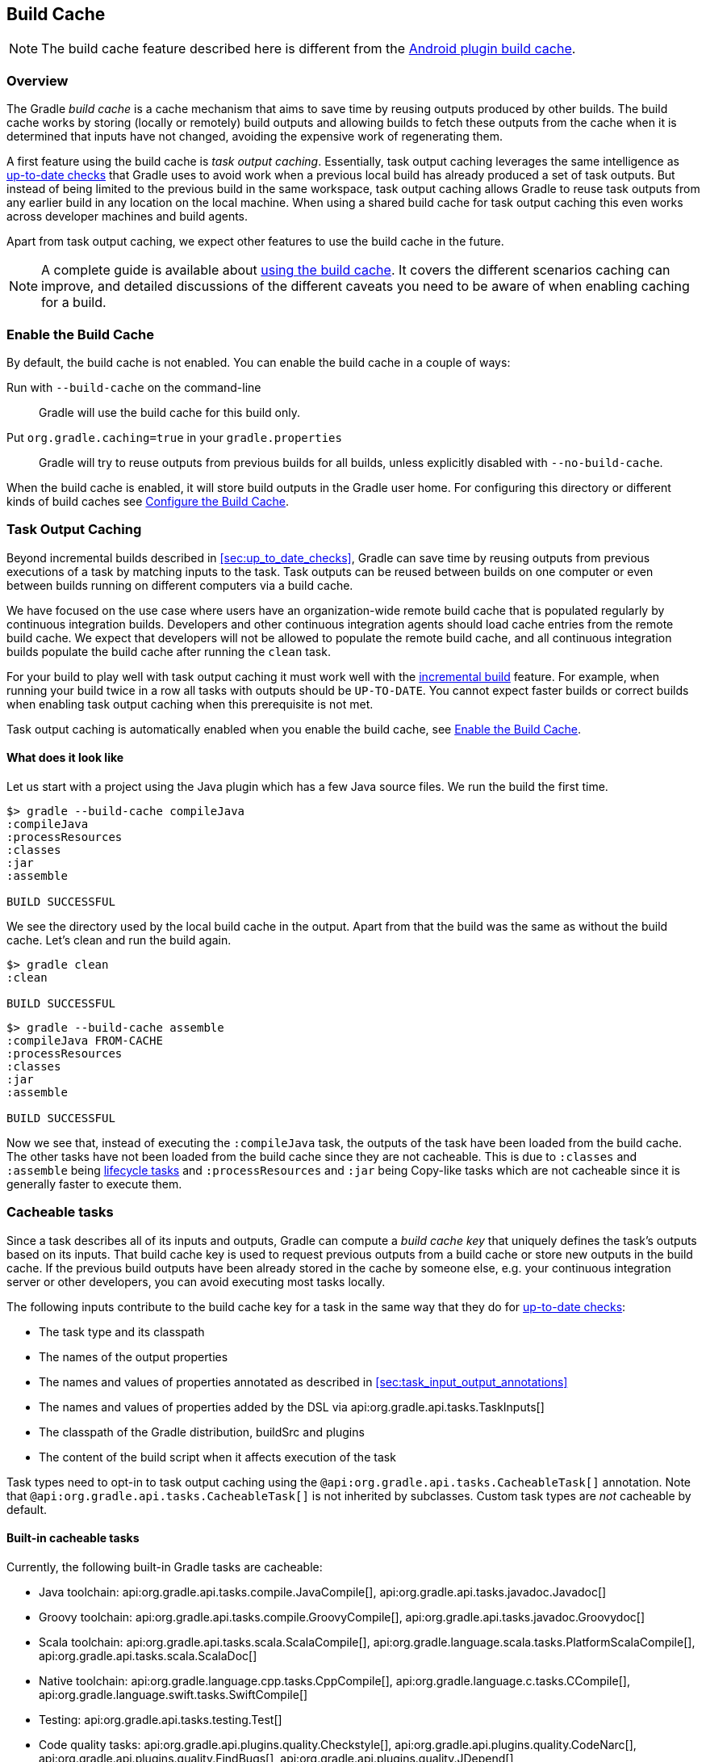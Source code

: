 // Copyright 2017 the original author or authors.
//
// Licensed under the Apache License, Version 2.0 (the "License");
// you may not use this file except in compliance with the License.
// You may obtain a copy of the License at
//
//      http://www.apache.org/licenses/LICENSE-2.0
//
// Unless required by applicable law or agreed to in writing, software
// distributed under the License is distributed on an "AS IS" BASIS,
// WITHOUT WARRANTIES OR CONDITIONS OF ANY KIND, either express or implied.
// See the License for the specific language governing permissions and
// limitations under the License.

[[build_cache]]
== Build Cache

NOTE: The build cache feature described here is different from the https://developer.android.com/studio/build/build-cache.html[Android plugin build cache].

[[sec:build_cache_intro]]
=== Overview

The Gradle _build cache_ is a cache mechanism that aims to save time by reusing outputs produced by other builds.
The build cache works by storing (locally or remotely) build outputs and allowing builds to fetch these outputs from the cache when it is determined that inputs have not changed, avoiding the expensive work of regenerating them.

A first feature using the build cache is _task output caching_.
Essentially, task output caching leverages the same intelligence as <<sec:up_to_date_checks,up-to-date checks>> that Gradle uses to avoid work when a previous local build has already produced a set of task outputs.
But instead of being limited to the previous build in the same workspace, task output caching allows Gradle to reuse task outputs from any earlier build in any location on the local machine.
When using a shared build cache for task output caching this even works across developer machines and build agents.

Apart from task output caching, we expect other features to use the build cache in the future.

NOTE: A complete guide is available about https://guides.gradle.org/using-build-cache/[using the build cache]. It covers the different scenarios caching can improve, and detailed discussions of the different caveats you need to be aware of when enabling caching for a build.

[[sec:build_cache_enable]]
=== Enable the Build Cache

By default, the build cache is not enabled. You can enable the build cache in a couple of ways:

Run with `--build-cache` on the command-line::
Gradle will use the build cache for this build only.
Put `org.gradle.caching=true` in your `gradle.properties`::
Gradle will try to reuse outputs from previous builds for all builds, unless explicitly disabled with `--no-build-cache`.

When the build cache is enabled, it will store build outputs in the Gradle user home.
For configuring this directory or different kinds of build caches see <<sec:build_cache_configure>>.

[[sec:task_output_caching]]
=== Task Output Caching

Beyond incremental builds described in <<sec:up_to_date_checks>>, Gradle can save time by reusing outputs from previous executions of a task by matching inputs to the task.
Task outputs can be reused between builds on one computer or even between builds running on different computers via a build cache.

We have focused on the use case where users have an organization-wide remote build cache that is populated regularly by continuous integration builds.
Developers and other continuous integration agents should load cache entries from the remote build cache.
We expect that developers will not be allowed to populate the remote build cache, and all continuous integration builds populate the build cache after running the `clean` task.

For your build to play well with task output caching it must work well with the <<sec:up_to_date_checks,incremental build>> feature.
For example, when running your build twice in a row all tasks with outputs should be `UP-TO-DATE`.
You cannot expect faster builds or correct builds when enabling task output caching when this prerequisite is not met.

Task output caching is automatically enabled when you enable the build cache, see <<sec:build_cache_enable>>.

[[sec:task_output_caching_example]]
==== What does it look like

Let us start with a project using the Java plugin which has a few Java source files. We run the build the first time.

----
$> gradle --build-cache compileJava
:compileJava
:processResources
:classes
:jar
:assemble

BUILD SUCCESSFUL
----

We see the directory used by the local build cache in the output. Apart from that the build was the same as without the build cache.
Let's clean and run the build again.

----
$> gradle clean
:clean

BUILD SUCCESSFUL
----

----
$> gradle --build-cache assemble
:compileJava FROM-CACHE
:processResources
:classes
:jar
:assemble

BUILD SUCCESSFUL
----

Now we see that, instead of executing the `:compileJava` task, the outputs of the task have been loaded from the build cache.
The other tasks have not been loaded from the build cache since they are not cacheable. This is due to
`:classes` and `:assemble` being <<sec:lifecycle_tasks,lifecycle tasks>> and `:processResources`
and `:jar` being Copy-like tasks which are not cacheable since it is generally faster to execute them.

[[sec:task_output_caching_details]]
=== Cacheable tasks

Since a task describes all of its inputs and outputs, Gradle can compute a _build cache key_ that uniquely defines the task's outputs based on its inputs.
That build cache key is used to request previous outputs from a build cache or store new outputs in the build cache.
If the previous build outputs have been already stored in the cache by someone else, e.g. your continuous integration server or other developers, you can avoid executing most tasks locally.

The following inputs contribute to the build cache key for a task in the same way that they do for <<sec:how_does_it_work,up-to-date checks>>:

* The task type and its classpath
* The names of the output properties
* The names and values of properties annotated as described in <<sec:task_input_output_annotations>>
* The names and values of properties added by the DSL via api:org.gradle.api.tasks.TaskInputs[]
* The classpath of the Gradle distribution, buildSrc and plugins
* The content of the build script when it affects execution of the task

Task types need to opt-in to task output caching using the `@api:org.gradle.api.tasks.CacheableTask[]` annotation.
Note that `@api:org.gradle.api.tasks.CacheableTask[]` is not inherited by subclasses.
Custom task types are _not_ cacheable by default.

[[sec:task_output_caching_cacheable_tasks]]
==== Built-in cacheable tasks

Currently, the following built-in Gradle tasks are cacheable:

* Java toolchain:
    api:org.gradle.api.tasks.compile.JavaCompile[],
    api:org.gradle.api.tasks.javadoc.Javadoc[]
* Groovy toolchain:
    api:org.gradle.api.tasks.compile.GroovyCompile[],
    api:org.gradle.api.tasks.javadoc.Groovydoc[]
* Scala toolchain:
    api:org.gradle.api.tasks.scala.ScalaCompile[],
    api:org.gradle.language.scala.tasks.PlatformScalaCompile[],
    api:org.gradle.api.tasks.scala.ScalaDoc[]
* Native toolchain:
    api:org.gradle.language.cpp.tasks.CppCompile[],
    api:org.gradle.language.c.tasks.CCompile[],
    api:org.gradle.language.swift.tasks.SwiftCompile[]
* Testing:
    api:org.gradle.api.tasks.testing.Test[]
* Code quality tasks:
    api:org.gradle.api.plugins.quality.Checkstyle[],
    api:org.gradle.api.plugins.quality.CodeNarc[],
    api:org.gradle.api.plugins.quality.FindBugs[],
    api:org.gradle.api.plugins.quality.JDepend[],
    api:org.gradle.api.plugins.quality.Pmd[]
* JaCoCo:
    api:org.gradle.testing.jacoco.tasks.JacocoMerge[],
    api:org.gradle.testing.jacoco.tasks.JacocoReport[]
* Other tasks:
    api:org.gradle.api.plugins.antlr.AntlrTask[],
    api:org.gradle.plugin.devel.tasks.ValidateTaskProperties[],
    api:org.gradle.api.tasks.WriteProperties[]

All other built-in tasks are currently not cacheable.

Some tasks, like api:org.gradle.api.tasks.Copy[] or api:org.gradle.api.tasks.bundling.Jar[], usually do not make sense to make cacheable because Gradle is only copying files from one location to another.
It also doesn't make sense to make tasks cacheable that do not produce outputs or have no task actions.

[[sec:task_output_caching_cacheable_3rd_party]]
==== Third party plugins

There are third party plugins that work well with the build cache.
The most prominent examples are the https://developer.android.com/studio/releases/gradle-plugin.html[Android plugin 3.1+] and the https://blog.gradle.org/kotlin-build-cache-use[Kotlin plugin 1.2.21+].
For other third party plugins, check their documentation to find out whether they support the build cache.

[[sec:task_output_caching_inputs]]
==== Declaring task inputs and outputs

It is very important that a cacheable task has a complete picture of its inputs and outputs, so that the results from one build can be safely re-used somewhere else.

Missing task inputs can cause incorrect cache hits, where different results are treated as identical because the same cache key is used by both executions.
Missing task outputs can cause build failures if Gradle does not completely capture all outputs for a given task.
Wrongly declared task inputs can lead to cache misses especially when containing volatile data or absolute paths.
(See <<sec:task_inputs_outputs>> on what should be declared as inputs and outputs.)

[NOTE]
====
The task path is _not_ an input to the build cache key.
This means that tasks with different task paths can re-use each other's outputs as long as Gradle determines that executing them yields the same result.
====

In order to ensure that the inputs and outputs are properly declared use integration tests (for example using TestKit) to check that a task produces the same outputs for identical inputs and captures all output files for the task.
We suggest adding tests to ensure that the task inputs are relocatable, i.e. that the task can be loaded from the cache into a different build directory (see `@api:org.gradle.api.tasks.PathSensitive[]`).

In order to handle volatile inputs for your tasks consider <<sec:configure_input_normalization,configuring input normalization>>.

[[sec:build_cache_configure]]
=== Configure the Build Cache

You can configure the build cache by using the api:org.gradle.api.initialization.Settings#buildCache(org.gradle.api.Action)[] block in `settings.gradle`.

Gradle supports a `local` and a `remote` build cache that can be configured separately.
When both build caches are enabled, Gradle tries to load build outputs from the local build cache first, and then tries the remote build cache if no build outputs are found.
If outputs are found in the remote cache, they are also stored in the local cache, so next time they will be found locally.
Gradle stores ("pushes") build outputs in any build cache that is enabled and has api:org.gradle.caching.configuration.BuildCache#isPush()[] set to `true`.

By default, the local build cache has push enabled, and the remote build cache has push disabled.

The local build cache is pre-configured to be a api:org.gradle.caching.local.DirectoryBuildCache[] and enabled by default.
The remote build cache can be configured by specifying the type of build cache to connect to (api:org.gradle.caching.configuration.BuildCacheConfiguration#remote(java.lang.Class)[]).

[[sec:build_cache_configure_local]]
==== Built-in local build cache

The built-in local build cache, api:org.gradle.caching.local.DirectoryBuildCache[], uses a directory to store build cache artifacts.
By default, this directory resides in the Gradle user home directory, but its location is configurable.

Gradle will periodically clean-up the local cache directory by removing entries that have not been used recently to conserve disk space.

For more details on the configuration options refer to the DSL documentation of api:org.gradle.caching.local.DirectoryBuildCache[].
Here is an example of the configuration.

++++
<sample id="directoryBuildCacheConfiguration" dir="buildCache/configure-built-in-caches" title="Configure the local cache">
    <sourcefile file="settings.gradle" snippet="configure-directory-build-cache"/>
</sample>
++++


[[sec:build_cache_configure_remote]]
==== Remote HTTP build cache

Gradle has built-in support for connecting to a remote build cache backend via HTTP.
For more details on what the protocol looks like see api:org.gradle.caching.http.HttpBuildCache[].
Note that by using the following configuration the local build cache will be used for storing build outputs while the local and the remote build cache will be used for retrieving build outputs.

++++
<sample id="httpBuildCache" dir="buildCache/http-build-cache" title="Load from HttpBuildCache">
    <sourcefile file="settings.gradle" snippet="http-build-cache"/>
</sample>
++++

You can configure the credentials the api:org.gradle.caching.http.HttpBuildCache[] uses to access the build cache server as shown in the following example.

++++
<sample id="httpBuildCacheConfiguration" dir="buildCache/configure-built-in-caches" title="Configure remote HTTP cache">
    <sourcefile file="settings.gradle" snippet="configure-http-build-cache"/>
</sample>
++++

[NOTE]
====
You may encounter problems with an untrusted SSL certificate when you try to use a build cache backend with an HTTPS URL.
The ideal solution is for someone to add a valid SSL certificate to the build cache backend, but we recognize that you may not be able to do that.
In that case, set api:org.gradle.caching.http.HttpBuildCache#isAllowUntrustedServer()[] to `true`:

++++
<sample id="httpBuildCacheAllowUntrustedServer" dir="buildCache/http-build-cache" title="Allow untrusted SSL certificate for HttpBuildCache">
    <sourcefile file="settings.gradle" snippet="allow-untrusted-server"/>
</sample>
++++

This is a convenient workaround, but you shouldn’t use it as a long-term solution.
====

[[sec:build_cache_configure_use_cases]]
==== Configuration use cases

The recommended use case for the build cache is that your continuous integration server populates the remote build cache from clean builds while developers load from the remote build cache and store in the local build cache.
The configuration would then look as follows.

++++
<sample id="developerCiSetup" dir="buildCache/developer-ci-setup" title="Recommended setup for CI push use case">
    <sourcefile file="settings.gradle" snippet="developer-ci-setup"/>
</sample>
++++

If you use a `buildSrc` directory, you should make sure that it uses the same build cache configuration as the main build.
This can be achieved by applying the same script to `buildSrc/settings.gradle` and `settings.gradle` as shown in the following example.

++++
<sample id="buildCacheBuildSrc" dir="buildCache/build-src" title="Consistent setup for buildSrc and main build">
    <sourcefile file="settings.gradle" snippet="configure-build-src-build-cache"/>
    <sourcefile file="buildSrc/settings.gradle" snippet="configure-build-src-build-cache"/>
    <sourcefile file="gradle/buildCacheSettings.gradle" snippet="configure-build-src-build-cache"/>
</sample>
++++

It is also possible to configure the build cache from an <<sec:using_an_init_script,init script>>, which can be used from the command line, added to your Gradle user home or be a part of your custom Gradle distribution.

++++
<sample id="buildCacheConfigurationInitScript" dir="buildCache/configure-by-init-script" title="Init script to configure the build cache">
    <sourcefile file="init.gradle" />
    <test args="-I init.gradle"/>
</sample>
++++

[[sec:build_cache_composite]]
==== Build cache and composite builds

Gradle's <<composite_builds, composite build feature>> allows including other complete Gradle builds into another.
Such included builds will inherit the build cache configuration from the top level build,
regardless of whether the included builds define build cache configuration themselves or not.

The build cache configuration present for any included build is effectively ignored, in favour of the top level build's configuration.
This also applies to any `buildSrc` projects of any included builds.

[[sec:build_cache_setup_http_backend]]
=== How to set up an HTTP build cache backend

Gradle provides a Docker image for a https://hub.docker.com/r/gradle/build-cache-node/[build cache node], which can connect with Gradle Enterprise for centralized management.
The cache node can also be used without a Gradle Enterprise installation with restricted functionality.

[[sec:build_cache_implement]]
=== Implement your own Build Cache

Using a different build cache backend to store build outputs (which is not covered by the built-in support for connecting to an HTTP backend) requires implementing
your own logic for connecting to your custom build cache backend.
To this end, custom build cache types can be registered via api:org.gradle.caching.configuration.BuildCacheConfiguration#registerBuildCacheService(java.lang.Class,java.lang.Class)[].

https://gradle.com/build-cache[Gradle Enterprise] includes a high-performance, easy to install and operate, shared build cache backend.
